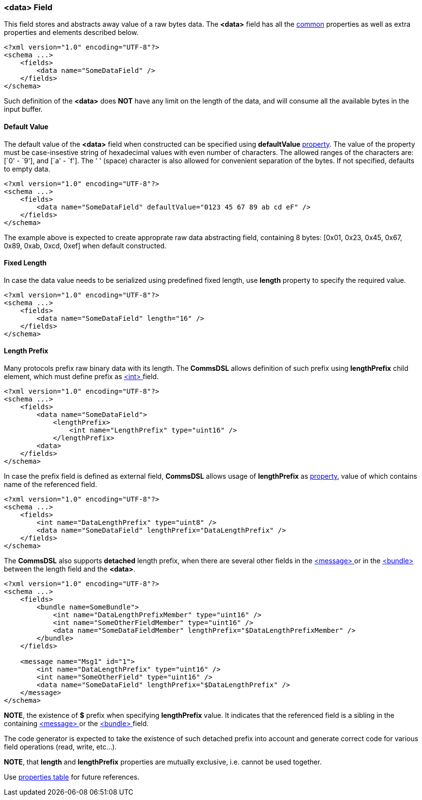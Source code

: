 [[fields-data]]
=== &lt;data&gt; Field ===
This field stores and abstracts away value of a raw bytes data. 
The **&lt;data&gt;** field has all the <<fields-common, common>> properties
as well as extra properties and elements described below.
[source,xml]
----
<?xml version="1.0" encoding="UTF-8"?>
<schema ...>
    <fields>
        <data name="SomeDataField" />
    </fields>
</schema>
----
Such definition of the **&lt;data&gt;** does **NOT** have any limit on
the length of the data, and will consume all the available bytes in the 
input buffer.

==== Default Value ====
The default value of the **&lt;data&gt;** field when constructed can be specified
using **defaultValue** <<intro-properties, property>>. The value of the
property must be case-insestive string of hexadecimal values with even number 
of characters. The allowed ranges of the characters are: [`0' - `9'], and [`a' - `f'].
The ' ' (space) character is also allowed for convenient separation of the bytes.
If not specified, defaults to empty data.
[source,xml]
----
<?xml version="1.0" encoding="UTF-8"?>
<schema ...>
    <fields>
        <data name="SomeDataField" defaultValue="0123 45 67 89 ab cd eF" />
    </fields>
</schema>
----
The example above is expected to create approprate raw data abstracting field, 
containing 8 bytes: [0x01, 0x23, 0x45, 0x67, 0x89, 0xab, 0xcd, 0xef] when
default constructed.

==== Fixed Length ====
In case the data value needs to be serialized using predefined fixed length,
use **length** property to specify the required value.
[source,xml]
----
<?xml version="1.0" encoding="UTF-8"?>
<schema ...>
    <fields>
        <data name="SomeDataField" length="16" />
    </fields>
</schema>
----

==== Length Prefix ====
Many protocols prefix raw binary data with its length. The **CommsDSL** allows definition
of such prefix using **lengthPrefix** child element, which must define prefix as
<<fields-int, &lt;int&gt; >> field.
[source,xml]
----
<?xml version="1.0" encoding="UTF-8"?>
<schema ...>
    <fields>
        <data name="SomeDataField">
            <lengthPrefix>
                <int name="LengthPrefix" type="uint16" />
            </lengthPrefix>
        <data>
    </fields>
</schema>
----
In case the prefix field is defined as external field, **CommsDSL** allows
usage of **lengthPrefix** as <<intro-properties, property>>, value of
which contains name of the referenced field.
[source,xml]
----
<?xml version="1.0" encoding="UTF-8"?>
<schema ...>
    <fields>
        <int name="DataLengthPrefix" type="uint8" />
        <data name="SomeDataField" lengthPrefix="DataLengthPrefix" />
    </fields>
</schema>
----
The **CommsDSL** also supports **detached** length prefix, when there are
several other fields in the <<messages-messages, &lt;message&gt; >> or in the
<<fields-bundle, &lt;bundle&gt; >> between the length field and the **&lt;data&gt;**.
[source,xml]
----
<?xml version="1.0" encoding="UTF-8"?>
<schema ...>
    <fields>
        <bundle name=SomeBundle">
            <int name="DataLengthPrefixMember" type="uint16" />
            <int name="SomeOtherFieldMember" type="uint16" />
            <data name="SomeDataFieldMember" lengthPrefix="$DataLengthPrefixMember" />
        </bundle>
    </fields>
    
    <message name="Msg1" id="1">
        <int name="DataLengthPrefix" type="uint16" />
        <int name="SomeOtherField" type="uint16" />
        <data name="SomeDataField" lengthPrefix="$DataLengthPrefix" />
    </message>
</schema>
----
**NOTE**, the existence of **$** prefix when specifying **lengthPrefix** value.
It indicates that the referenced field is a sibling in the containing
<<messages-messages, &lt;message&gt; >> or the
<<fields-bundle, &lt;bundle&gt; >> field.

The code generator is expected to take the existence of such detached prefix
into account and generate correct code for various field operations
(read, write, etc...).

**NOTE**, that **length** and **lengthPrefix** properties
are mutually exclusive, i.e. cannot be used together.

Use <<appendix-data, properties table>> for future references.
